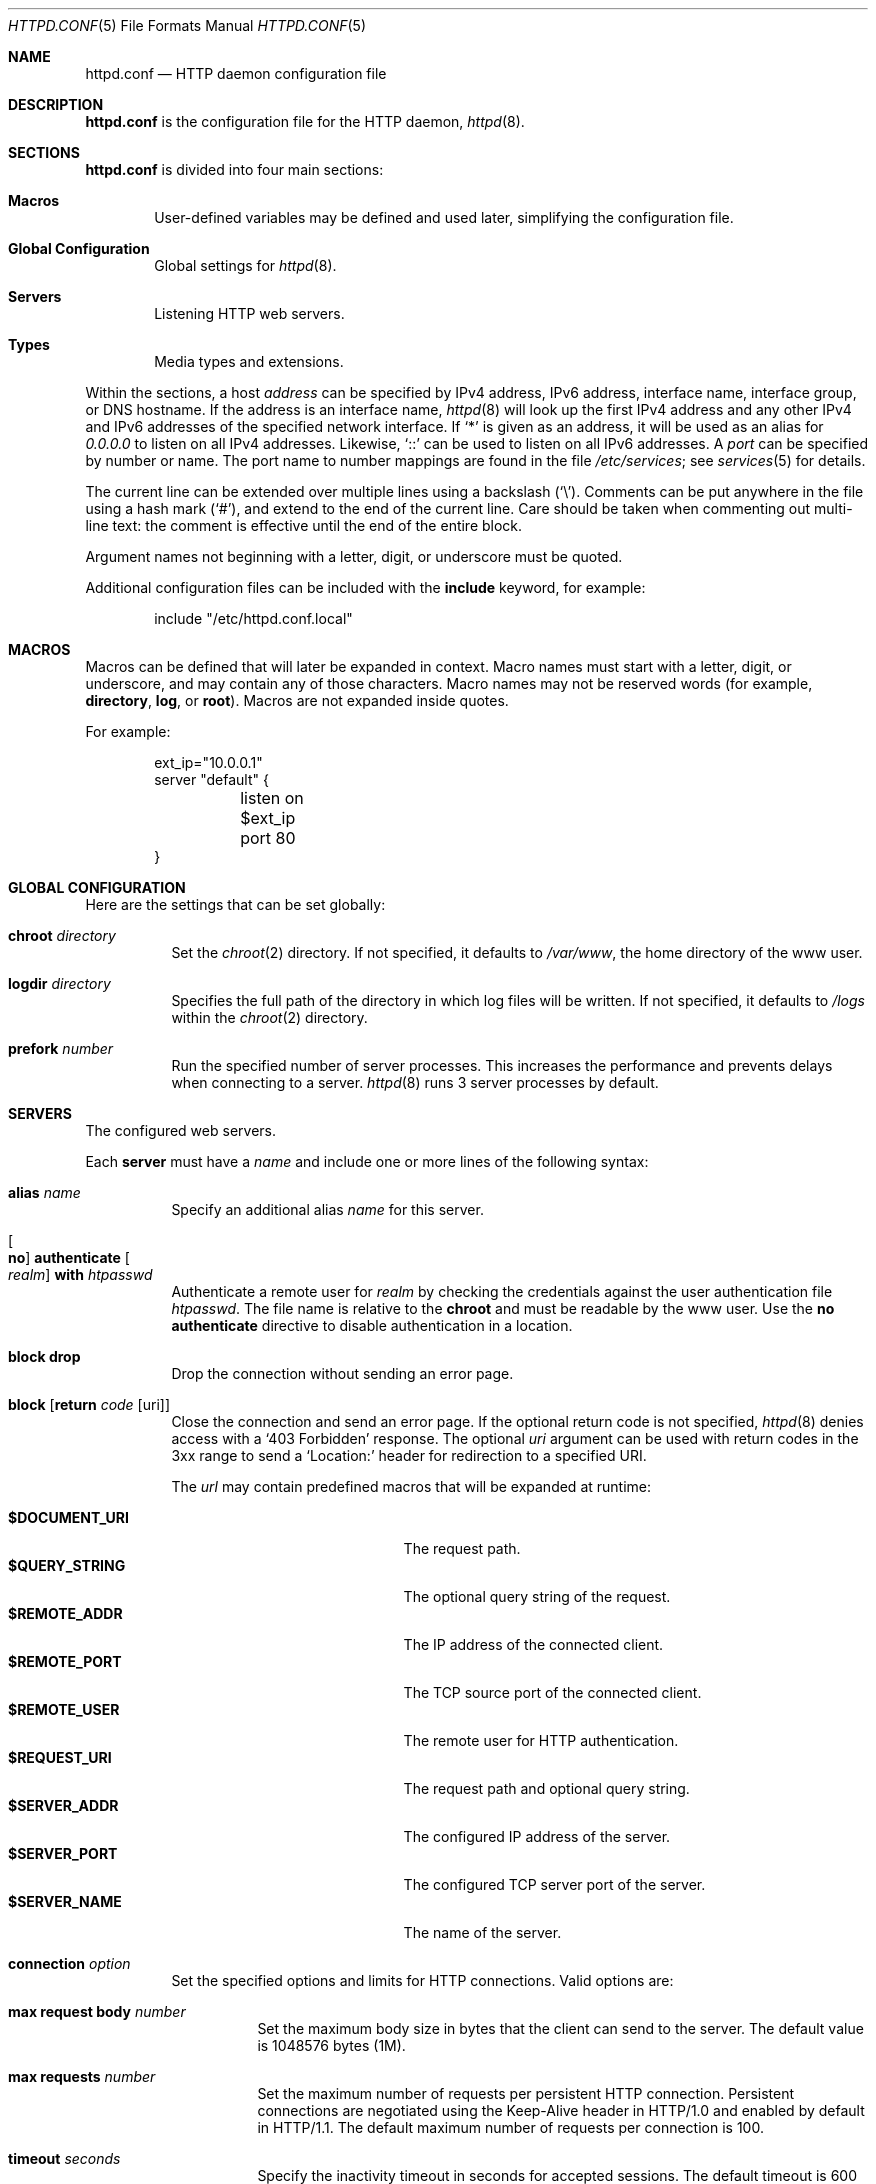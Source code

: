 .\"	$OpenBSD: httpd.conf.5,v 1.53 2015/02/23 18:43:18 reyk Exp $
.\"
.\" Copyright (c) 2014, 2015 Reyk Floeter <reyk@openbsd.org>
.\"
.\" Permission to use, copy, modify, and distribute this software for any
.\" purpose with or without fee is hereby granted, provided that the above
.\" copyright notice and this permission notice appear in all copies.
.\"
.\" THE SOFTWARE IS PROVIDED "AS IS" AND THE AUTHOR DISCLAIMS ALL WARRANTIES
.\" WITH REGARD TO THIS SOFTWARE INCLUDING ALL IMPLIED WARRANTIES OF
.\" MERCHANTABILITY AND FITNESS. IN NO EVENT SHALL THE AUTHOR BE LIABLE FOR
.\" ANY SPECIAL, DIRECT, INDIRECT, OR CONSEQUENTIAL DAMAGES OR ANY DAMAGES
.\" WHATSOEVER RESULTING FROM LOSS OF USE, DATA OR PROFITS, WHETHER IN AN
.\" ACTION OF CONTRACT, NEGLIGENCE OR OTHER TORTIOUS ACTION, ARISING OUT OF
.\" OR IN CONNECTION WITH THE USE OR PERFORMANCE OF THIS SOFTWARE.
.\"
.Dd $Mdocdate: February 23 2015 $
.Dt HTTPD.CONF 5
.Os
.Sh NAME
.Nm httpd.conf
.Nd HTTP daemon configuration file
.Sh DESCRIPTION
.Nm
is the configuration file for the HTTP daemon,
.Xr httpd 8 .
.Sh SECTIONS
.Nm
is divided into four main sections:
.Bl -tag -width xxxx
.It Sy Macros
User-defined variables may be defined and used later, simplifying the
configuration file.
.It Sy Global Configuration
Global settings for
.Xr httpd 8 .
.It Sy Servers
Listening HTTP web servers.
.It Sy Types
Media types and extensions.
.El
.Pp
Within the sections,
a host
.Ar address
can be specified by IPv4 address, IPv6 address, interface name,
interface group, or DNS hostname.
If the address is an interface name,
.Xr httpd 8
will look up the first IPv4 address and any other IPv4 and IPv6
addresses of the specified network interface.
If
.Sq *
is given as an address,
it will be used as an alias for
.Ar 0.0.0.0
to listen on all IPv4 addresses.
Likewise,
.Sq ::
can be used to listen on all IPv6 addresses.
A
.Ar port
can be specified by number or name.
The port name to number mappings are found in the file
.Pa /etc/services ;
see
.Xr services 5
for details.
.Pp
The current line can be extended over multiple lines using a backslash
.Pq Sq \e .
Comments can be put anywhere in the file using a hash mark
.Pq Sq # ,
and extend to the end of the current line.
Care should be taken when commenting out multi-line text:
the comment is effective until the end of the entire block.
.Pp
Argument names not beginning with a letter, digit, or underscore
must be quoted.
.Pp
Additional configuration files can be included with the
.Ic include
keyword, for example:
.Bd -literal -offset indent
include "/etc/httpd.conf.local"
.Ed
.Sh MACROS
Macros can be defined that will later be expanded in context.
Macro names must start with a letter, digit, or underscore,
and may contain any of those characters.
Macro names may not be reserved words (for example,
.Ic directory ,
.Ic log ,
or
.Ic root ) .
Macros are not expanded inside quotes.
.Pp
For example:
.Bd -literal -offset indent
ext_ip="10.0.0.1"
server "default" {
	listen on $ext_ip port 80
}
.Ed
.Sh GLOBAL CONFIGURATION
Here are the settings that can be set globally:
.Bl -tag -width Ds
.It Ic chroot Ar directory
Set the
.Xr chroot 2
directory.
If not specified, it defaults to
.Pa /var/www ,
the home directory of the www user.
.It Ic logdir Ar directory
Specifies the full path of the directory in which log files will be written.
If not specified, it defaults to
.Pa /logs
within the
.Xr chroot 2
directory.
.It Ic prefork Ar number
Run the specified number of server processes.
This increases the performance and prevents delays when connecting
to a server.
.Xr httpd 8
runs 3 server processes by default.
.El
.Sh SERVERS
The configured web servers.
.Pp
Each
.Ic server
must have a
.Ar name
and include one or more lines of the following syntax:
.Bl -tag -width Ds
.It Ic alias Ar name
Specify an additional alias
.Ar name
for this server.
.It Oo Ic no Oc Ic authenticate Oo Ar realm Oc Ic with Pa htpasswd
Authenticate a remote user for
.Ar realm
by checking the credentials against the user authentication file
.Pa htpasswd .
The file name is relative to the
.Ic chroot
and must be readable by the www user.
Use the
.Ic no authenticate
directive to disable authentication in a location.
.It Ic block drop
Drop the connection without sending an error page.
.It Ic block Op Ic return Ar code Op uri
Close the connection and send an error page.
If the optional return code is not specified,
.Xr httpd 8
denies access with a
.Sq 403 Forbidden
response.
The optional
.Ar uri
argument can be used with return codes in the 3xx range to send a
.Sq Location:
header for redirection to a specified URI.
.Pp
The
.Ar url
may contain predefined macros that will be expanded at runtime:
.Pp
.Bl -tag -width $DOCUMENT_URI -offset indent -compact
.It Ic $DOCUMENT_URI
The request path.
.It Ic $QUERY_STRING
The optional query string of the request.
.It Ic $REMOTE_ADDR
The IP address of the connected client.
.It Ic $REMOTE_PORT
The TCP source port of the connected client.
.It Ic $REMOTE_USER
The remote user for HTTP authentication.
.It Ic $REQUEST_URI
The request path and optional query string.
.It Ic $SERVER_ADDR
The configured IP address of the server.
.It Ic $SERVER_PORT
The configured TCP server port of the server.
.It Ic $SERVER_NAME
The name of the server.
.El
.It Ic connection Ar option
Set the specified options and limits for HTTP connections.
Valid options are:
.Bl -tag -width Ds
.It Ic max request body Ar number
Set the maximum body size in bytes that the client can send to the server.
The default value is 1048576 bytes (1M).
.It Ic max requests Ar number
Set the maximum number of requests per persistent HTTP connection.
Persistent connections are negotiated using the Keep-Alive header in
HTTP/1.0 and enabled by default in HTTP/1.1.
The default maximum number of requests per connection is 100.
.It Ic timeout Ar seconds
Specify the inactivity timeout in seconds for accepted sessions.
The default timeout is 600 seconds (10 minutes).
The maximum is 2147483647 seconds (68 years).
.El
.It Ic directory Ar option
Set the specified options when serving or accessing directories.
Valid options are:
.Bl -tag -width Ds
.It Oo Ic no Oc Ic auto index
If no index file is found, automatically generate a directory listing.
This is disabled by default.
.It Ic index Ar string
Set the directory index file.
If not specified, it defaults to
.Pa index.html .
.It Ic no index
Disable the directory index.
.Xr httpd 8
will neither display nor generate a directory index.
.El
.It Oo Ic no Oc Ic fastcgi Op Ic socket Ar socket
Enable FastCGI instead of serving files.
The
.Ar socket
is a local path name within the
.Xr chroot 2
root directory of
.Xr httpd 8
and defaults to
.Pa /run/slowcgi.sock .
.It Ic listen on Ar address Oo Ic tls Oc Ic port Ar number
Set the listen address and port.
This statement can be specified multiple times.
.It Ic location Ar path Brq ...
Specify server configuration rules for a specific location.
The
.Ar path
argument will be matched against the request path with shell globbing rules.
A location section may include most of the server configuration rules
except
.Ic connection ,
.Ic listen on ,
.Ic location
and
.Ic tcp .
.It Oo Ic no Oc Ic log Op Ar option
Set the specified logging options.
Logging is enabled by default using the standard
.Ic access
and
.Ic error
log files,
but can be changed per server or location.
Use the
.Ic no log
directive to disable logging of any requests.
Valid options are:
.Bl -tag -width Ds
.It Ic access Ar name
Set the
.Ar name
of the access log file relative to the log directory.
If not specified, it defaults to
.Pa access.log .
.It Ic error Ar name
Set the
.Ar name
of the error log file relative to the log directory.
If not specified, it defaults to
.Pa error.log .
.It Ic style Ar style
Set the logging style.
The
.Ar style
can be
.Cm common ,
.Cm combined
or
.Cm connection .
The styles
.Cm common
and
.Cm combined
write a log entry after each request similar to the standard Apache
and nginx access log formats.
The style
.Cm connection
writes a summarized log entry after each connection,
that can have multiple requests,
similar to the format that is used by
.Xr relayd 8 .
If not specified, the default is
.Cm common .
.It Oo Ic no Oc Ic syslog
Enable or disable logging to
.Xr syslog 3
instead of the log files.
.El
.It Ic pass
Disable any previous
.Ic block
in a location.
.It Ic root Ar option
Configure the document root and options for the request path.
Valid options are:
.Bl -tag -width Ds
.It Ar directory
Set the document root of the server.
The
.Ar directory
is a pathname within the
.Xr chroot 2
root directory of
.Nm httpd .
If not specified, it defaults to
.Pa /htdocs .
.It Ic strip Ar number
Strip
.Ar number
path components from the beginning of the request path before looking
up the stripped-down path at the document root.
.El
.It Ic tcp Ar option
Enable or disable the specified TCP/IP options; see
.Xr tcp 4
and
.Xr ip 4
for more information about the options.
Valid options are:
.Bl -tag -width Ds
.It Ic backlog Ar number
Set the maximum length the queue of pending connections may grow to.
The backlog option is 10 by default and is limited by the
.Va kern.somaxconn
.Xr sysctl 8
variable.
.It Ic ip minttl Ar number
This option for the underlying IP connection may be used to discard packets
with a TTL lower than the specified value.
This can be used to implement the
Generalized TTL Security Mechanism (GTSM)
according to RFC 5082.
.It Ic ip ttl Ar number
Change the default time-to-live value in the IP headers.
.It Oo Ic no Oc Ic nodelay
Enable the TCP NODELAY option for this connection.
This is recommended to avoid delays in the data stream.
.It Oo Ic no Oc Ic sack
Use selective acknowledgements for this connection.
.It Ic socket buffer Ar number
Set the socket-level buffer size for input and output for this
connection.
This will affect the TCP window size.
.El
.It Ic tls Ar option
Set the TLS configuration for the server.
These options are only used if TLS has been enabled via the listen directive.
Valid options are:
.Bl -tag -width Ds
.It Ic certificate Ar file
Specify the certificate to use for this server.
The
.Ar file
should contain a PEM encoded certificate.
.It Ic ciphers Ar string
Specify the TLS cipher string.
If not specified, the default value
.Qq HIGH:!aNULL
will be used (strong crypto cipher suites without anonymous DH).
See the CIPHERS section of
.Xr openssl 1
for information about SSL/TLS cipher suites and preference lists.
.It Ic dhe Ar params
Specify the DHE parameters to use for DHE cipher suites.
Valid parameter values are none, legacy and auto.
For legacy a fixed key length of 1024 bits is used, whereas for auto the key
length is determined automatically.
The default is none, which disables DHE cipher suites.
.It Ic ecdhe Ar curve
Specify the ECDHE curve to use for ECDHE cipher suites.
Valid parameter values are none, auto and the short name of any known curve.
The default is auto.
.It Ic key Ar file
Specify the private key to use for this server.
The
.Ar file
should contain a PEM encoded private key and reside outside of the
.Xr chroot 2
root directory of
.Nm httpd .
.It Ic protocols Ar string
Specify the TLS protocols to enable for this server.
If not specified, the default value
.Qq all
will be used (all available protocols).
Refer to the
.Xr tls_config_parse_protocols 3
function for other valid protocol string values.
.El
.El
.Sh TYPES
Configure the supported media types.
.Xr httpd 8
will set the
.Ar Content-Type
of the response header based on the file extension listed in the
.Ic types
section.
If not specified,
.Xr httpd 8
will use built-in media types for
.Ar text/css ,
.Ar text/html ,
.Ar text/plain ,
.Ar image/gif ,
.Ar image/png ,
.Ar image/jpeg ,
and
.Ar application/javascript .
.Pp
The
.Ic types
section must include one or more lines of the following syntax:
.Bl -tag -width Ds
.It Ar type/subtype Ar name Op Ar name ...
Set the media
.Ar type
and
.Ar subtype
to the specified extension
.Ar name .
One or more names can be specified per line.
Each line may end with an optional semicolon.
.It Ic include Ar file
Include types definitions from an external file, for example
.Pa /usr/share/misc/mime.types .
.El
.Sh EXAMPLES
The following example will start one server that is pre-forked two
times and is listening on all local IP addresses.
It additionally defines some media types overriding the defaults.
.Bd -literal -offset indent
prefork 2

server "default" {
	listen on * port 80
}

types {
	text/css			css
	text/html			htm html
	text/txt			txt
	image/gif			gif
	image/jpeg			jpg jpeg
	image/png			png
	application/javascript		js
	application/xml			xml
}
.Ed
.Pp
The server can also be configured to only listen on the primary IP
address of the network interface that is a member of the
.Qq egress
group.
.Bd -literal -offset indent
server "default" {
	listen on egress port 80
}
.Ed
.Pp
Multiple servers can be configured to support hosting of different domains.
If the same address is repeated multiple times in the
.Ic listen on
statement,
the server will be matched based on the requested host name.
.Bd -literal -offset indent
server "www.example.com" {
	alias "example.com"
	listen on * port 80
	listen on * tls port 443
	root "/htdocs/www.example.com"
}

server "www.a.example.com" {
	listen on 203.0.113.1 port 80
	root "/htdocs/www.a.example.com"
}

server "www.b.example.com" {
	listen on 203.0.113.1 port 80
	root "/htdocs/www.b.example.com"
}

server "intranet.example.com" {
	listen on 10.0.0.1 port 80
	root "/htdocs/intranet.example.com"
}
.Ed
.Pp
Simple redirections can be configured with the
.Ic block
directive:
.Bd -literal -offset indent
server "example.com" {
	listen on 10.0.0.1 port 80
	block return 301 "http://www.example.com/"
}

server "www.example.com" {
	listen on 10.0.0.1 port 80
}
.Ed
.Pp
The syntax of the types section is also compatible with the format used by nginx,
so it is possible to include its
.Pa mime.types
file directly:
.Bd -literal -offset indent
include "/etc/nginx/mime.types"
.Ed
.Sh SEE ALSO
.Xr htpasswd 1 ,
.Xr httpd 8
.Sh AUTHORS
.An -nosplit
The
.Xr httpd 8
program was written by
.An Reyk Floeter Aq Mt reyk@openbsd.org .
